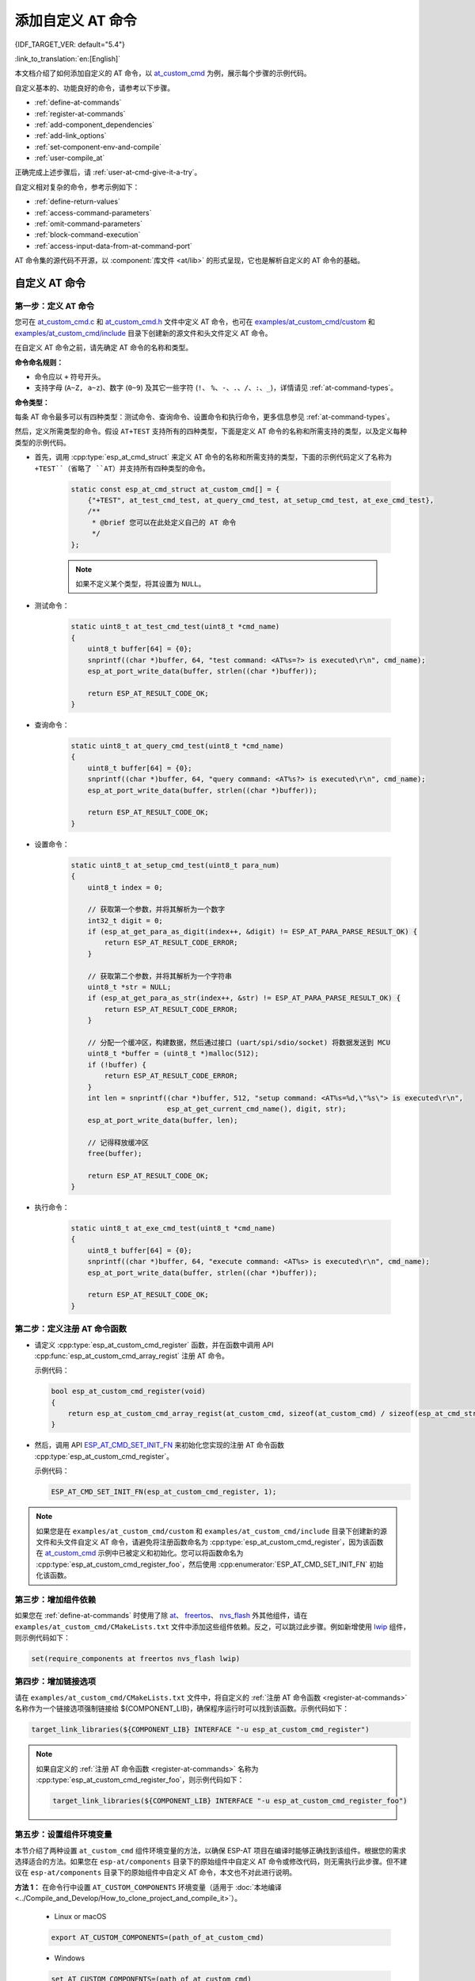 添加自定义 AT 命令
====================

{IDF_TARGET_VER: default="5.4"}

:link_to_translation:`en:[English]`

本文档介绍了如何添加自定义的 AT 命令，以 `at_custom_cmd <https://github.com/espressif/esp-at/tree/master/examples/at_custom_cmd>`_ 为例，展示每个步骤的示例代码。

自定义基本的、功能良好的命令，请参考以下步骤。

- :ref:`define-at-commands`
- :ref:`register-at-commands`
- :ref:`add-component_dependencies`
- :ref:`add-link_options`
- :ref:`set-component-env-and-compile`
- :ref:`user-compile_at`

正确完成上述步骤后，请 :ref:`user-at-cmd-give-it-a-try`。

自定义相对复杂的命令，参考示例如下：

- :ref:`define-return-values`
- :ref:`access-command-parameters`
- :ref:`omit-command-parameters`
- :ref:`block-command-execution`
- :ref:`access-input-data-from-at-command-port`

AT 命令集的源代码不开源，以 :component:`库文件 <at/lib>` 的形式呈现，它也是解析自定义的 AT 命令的基础。

.. _step-define_at_command:

自定义 AT 命令
-----------------

.. _define-at-commands:

第一步：定义 AT 命令
***********************

您可在 `at_custom_cmd.c <https://github.com/espressif/esp-at/blob/master/examples/at_custom_cmd/custom/at_custom_cmd.c>`_ 和 `at_custom_cmd.h <https://github.com/espressif/esp-at/blob/master/examples/at_custom_cmd/include/at_custom_cmd.h>`_ 文件中定义 AT 命令，也可在 `examples/at_custom_cmd/custom <https://github.com/espressif/esp-at/tree/master/examples/at_custom_cmd/custom/>`_ 和 `examples/at_custom_cmd/include <https://github.com/espressif/esp-at/blob/master/examples/at_custom_cmd/include/>`_ 目录下创建新的源文件和头文件定义 AT 命令。

在自定义 AT 命令之前，请先确定 AT 命令的名称和类型。

**命令命名规则：**

- 命令应以 ``+`` 符号开头。
- 支持字母 (``A~Z, a~z``)、数字 (``0~9``) 及其它一些字符 (``!``、 ``%``、``-``、``.``、``/``、``:``、``_``)，详情请见 :ref:`at-command-types`。

**命令类型：**

每条 AT 命令最多可以有四种类型：测试命令、查询命令、设置命令和执行命令，更多信息参见 :ref:`at-command-types`。

然后，定义所需类型的命令。假设 ``AT+TEST`` 支持所有的四种类型，下面是定义 AT 命令的名称和所需支持的类型，以及定义每种类型的示例代码。

- 首先，调用 :cpp:type:`esp_at_cmd_struct` 来定义 AT 命令的名称和所需支持的类型，下面的示例代码定义了名称为 ``+TEST``（省略了 ``AT``）并支持所有四种类型的命令。

    .. code-block:: c
    
        static const esp_at_cmd_struct at_custom_cmd[] = {
            {"+TEST", at_test_cmd_test, at_query_cmd_test, at_setup_cmd_test, at_exe_cmd_test},
            /**
             * @brief 您可以在此处定义自己的 AT 命令
             */
        };
    
    .. note::
      如果不定义某个类型，将其设置为 ``NULL``。

- 测试命令：

    .. code-block:: c
    
        static uint8_t at_test_cmd_test(uint8_t *cmd_name)
        {
            uint8_t buffer[64] = {0};
            snprintf((char *)buffer, 64, "test command: <AT%s=?> is executed\r\n", cmd_name);
            esp_at_port_write_data(buffer, strlen((char *)buffer));
    
            return ESP_AT_RESULT_CODE_OK;
        }
    
- 查询命令：

    .. code-block:: c
    
        static uint8_t at_query_cmd_test(uint8_t *cmd_name)
        {
            uint8_t buffer[64] = {0};
            snprintf((char *)buffer, 64, "query command: <AT%s?> is executed\r\n", cmd_name);
            esp_at_port_write_data(buffer, strlen((char *)buffer));
    
            return ESP_AT_RESULT_CODE_OK;
        }

.. _user-defined-set-command:

- 设置命令：

    .. code-block:: c
    
        static uint8_t at_setup_cmd_test(uint8_t para_num)
        {
            uint8_t index = 0;
    
            // 获取第一个参数，并将其解析为一个数字
            int32_t digit = 0;
            if (esp_at_get_para_as_digit(index++, &digit) != ESP_AT_PARA_PARSE_RESULT_OK) {
                return ESP_AT_RESULT_CODE_ERROR;
            }
    
            // 获取第二个参数，并将其解析为一个字符串
            uint8_t *str = NULL;
            if (esp_at_get_para_as_str(index++, &str) != ESP_AT_PARA_PARSE_RESULT_OK) {
                return ESP_AT_RESULT_CODE_ERROR;
            }
    
            // 分配一个缓冲区，构建数据，然后通过接口 (uart/spi/sdio/socket) 将数据发送到 MCU
            uint8_t *buffer = (uint8_t *)malloc(512);
            if (!buffer) {
                return ESP_AT_RESULT_CODE_ERROR;
            }
            int len = snprintf((char *)buffer, 512, "setup command: <AT%s=%d,\"%s\"> is executed\r\n",
                               esp_at_get_current_cmd_name(), digit, str);
            esp_at_port_write_data(buffer, len);
    
            // 记得释放缓冲区
            free(buffer);
    
            return ESP_AT_RESULT_CODE_OK;
        }

- 执行命令：

    .. code-block:: c
    
        static uint8_t at_exe_cmd_test(uint8_t *cmd_name)
        {
            uint8_t buffer[64] = {0};
            snprintf((char *)buffer, 64, "execute command: <AT%s> is executed\r\n", cmd_name);
            esp_at_port_write_data(buffer, strlen((char *)buffer));
    
            return ESP_AT_RESULT_CODE_OK;
        }

.. _register-at-commands:

第二步：定义注册 AT 命令函数
************************************

- 请定义 :cpp:type:`esp_at_custom_cmd_register` 函数，并在函数中调用 API :cpp:func:`esp_at_custom_cmd_array_regist` 注册 AT 命令。

  示例代码：

  .. code-block:: c
  
      bool esp_at_custom_cmd_register(void)
      {
          return esp_at_custom_cmd_array_regist(at_custom_cmd, sizeof(at_custom_cmd) / sizeof(esp_at_cmd_struct));
      }

- 然后，调用 API `ESP_AT_CMD_SET_INIT_FN <https://github.com/espressif/esp-at/blob/113702d9bf0224ed15e873bdc09898e804f4bd28/components/at/include/esp_at_cmd_register.h#L67>`_ 来初始化您实现的注册 AT 命令函数 :cpp:type:`esp_at_custom_cmd_register`。

  示例代码：
  
  .. code-block:: c
  
      ESP_AT_CMD_SET_INIT_FN(esp_at_custom_cmd_register, 1);

.. note::
  如果您是在 ``examples/at_custom_cmd/custom`` 和 ``examples/at_custom_cmd/include`` 目录下创建新的源文件和头文件自定义 AT 命令，请避免将注册函数命名为 :cpp:type:`esp_at_custom_cmd_register`，因为该函数在 `at_custom_cmd <https://github.com/espressif/esp-at/tree/master/examples/at_custom_cmd>`_ 示例中已被定义和初始化。您可以将函数命名为 :cpp:type:`esp_at_custom_cmd_register_foo`，然后使用 :cpp:enumerator:`ESP_AT_CMD_SET_INIT_FN` 初始化该函数。

.. _add-component_dependencies:

第三步：增加组件依赖
***********************************

如果您在 :ref:`define-at-commands` 时使用了除 `at <https://github.com/espressif/esp-at/tree/master/components/at>`_、 `freertos <https://github.com/espressif/esp-idf/tree/release/v{IDF_TARGET_VER}/components/freertos>`_、 `nvs_flash <https://github.com/espressif/esp-idf/tree/release/v{IDF_TARGET_VER}/components/nvs_flash>`_ 外其他组件，请在 ``examples/at_custom_cmd/CMakeLists.txt`` 文件中添加这些组件依赖。反之，可以跳过此步骤。例如新增使用 `lwip <https://github.com/espressif/esp-idf/tree/release/v{IDF_TARGET_VER}/components/lwip>`_ 组件，则示例代码如下：

.. code-block:: none

    set(require_components at freertos nvs_flash lwip)

.. _add-link_options:

第四步：增加链接选项
**************************

请在 ``examples/at_custom_cmd/CMakeLists.txt`` 文件中，将自定义的 :ref:`注册 AT 命令函数 <register-at-commands>` 名称作为一个链接选项强制链接给 ${COMPONENT_LIB}，确保程序运行时可以找到该函数。示例代码如下：

.. code-block:: none

    target_link_libraries(${COMPONENT_LIB} INTERFACE "-u esp_at_custom_cmd_register")

.. note::
  如果自定义的 :ref:`注册 AT 命令函数 <register-at-commands>` 名称为 :cpp:type:`esp_at_custom_cmd_register_foo`，则示例代码如下：

  .. code-block:: none

      target_link_libraries(${COMPONENT_LIB} INTERFACE "-u esp_at_custom_cmd_register_foo")

.. _set-component-env-and-compile:

第五步：设置组件环境变量
*****************************

本节介绍了两种设置 ``at_custom_cmd`` 组件环境变量的方法，以确保 ESP-AT 项目在编译时能够正确找到该组件。根据您的需求选择适合的方法。如果您在 ``esp-at/components`` 目录下的原始组件中自定义 AT 命令或修改代码，则无需执行此步骤。但不建议在 ``esp-at/components`` 目录下的原始组件中自定义 AT 命令，本文也不对此进行说明。

**方法 1：** 在命令行中设置 ``AT_CUSTOM_COMPONENTS`` 环境变量（适用于 :doc:`本地编译 <../Compile_and_Develop/How_to_clone_project_and_compile_it>`）。

    - Linux or macOS

    .. code-block:: none

        export AT_CUSTOM_COMPONENTS=(path_of_at_custom_cmd)
    
    - Windows

    .. code-block:: none

        set AT_CUSTOM_COMPONENTS=(path_of_at_custom_cmd)

    .. note::
      - 请将 ``(path_of_at_custom_cmd)`` 替换为 ``at_custom_cmd`` 目录的真实绝对路径。
      - 您可以指定多个组件。例如：

        ``export AT_CUSTOM_COMPONENTS="~/prefix/my_path1 ~/prefix/my_path2"``

**方法 2：** 在 `esp-at/build.py <https://github.com/espressif/esp-at/tree/master/build.py>`_ 文件 :cpp:type:`setup_env_variables()` 函数中加入设置 ``AT_CUSTOM_COMPONENTS`` 环境变量的代码（适用于 :doc:`本地编译 <../Compile_and_Develop/How_to_clone_project_and_compile_it>` 和 :doc:`网页编译 <../Compile_and_Develop/How_to_build_project_with_web_page>`）。示例代码如下：

    .. code-block:: none

        # set AT_CUSTOM_COMPONENTS
        at_custom_cmd_path=os.path.join(os.getcwd(), 'examples/at_custom_cmd')
        os.environ['AT_CUSTOM_COMPONENTS']=at_custom_cmd_path

.. _user-compile_at:

第六步：编译 AT 固件
*****************************

完成以上步骤后，可根据需要选择通过 :doc:`网页编译 <../Compile_and_Develop/How_to_build_project_with_web_page>` 或 :doc:`本地编译 <../Compile_and_Develop/How_to_clone_project_and_compile_it>` AT 固件，并将其 :doc:`烧录 <../Get_Started/Downloading_guide>` 到您的设备上。

.. _user-at-cmd-give-it-a-try:

运行 ``AT+TEST`` 命令获取运行结果
------------------------------------

正确操作上面步骤后，运行 ``AT+TEST`` 命令获取结果如下。

**测试命令：**

.. code-block:: none

    AT+TEST=?

**响应：**

.. code-block:: none

    AT+TEST=?
    test command: <AT+TEST=?> is executed

    OK

**查询命令：**

.. code-block:: none

    AT+TEST?

**响应：**

.. code-block:: none

    AT+TEST?
    query command: <AT+TEST?> is executed

    OK

**设置命令：**

.. code-block:: none

    AT+TEST=1,"espressif"

**响应：**

.. code-block:: none

    AT+TEST=1,"espressif"
    setup command: <AT+TEST=1,"espressif"> is executed

    OK

**执行命令：**

.. code-block:: none

    AT+TEST

**响应：**

.. code-block:: none

    AT+TEST
    execute command: <AT+TEST> is executed

    OK

自定义复杂的 AT 命令
--------------------------

下面列举的示例代码适用于定义更加复杂的命令，请根据实际需要进行自定义。

.. _define-return-values:

定义返回消息
****************

ESP-AT 已经在 :cpp:type:`esp_at_result_code_string_index` 定义了一些返回消息，更多返回消息请参见 :ref:`at-messages`。

除了通过 return 模式返回消息，也可调用 API :cpp:func:`esp_at_response_result` 来返回命令执行结果。可在代码中同时使用 API 和 :cpp:enumerator:`ESP_AT_RESULT_CODE_SEND_OK` 及 :cpp:enumerator:`ESP_AT_RESULT_CODE_SEND_FAIL`。

例如，当使用 ``AT+TEST`` 的执行命令向服务器或 MCU 发送数据时，用 :cpp:func:`esp_at_response_result` 来返回发送结果，用 return 模式来返回命令执行结果，示例代码如下。

.. code-block:: c

    uint8_t at_exe_cmd_test(uint8_t *cmd_name)
    {
        uint8_t buffer[64] = {0};

        snprintf((char *)buffer, 64, "this cmd is execute cmd: %s\r\n", cmd_name);

        esp_at_port_write_data(buffer, strlen((char *)buffer));

        // 向服务器或 MCU 发送数据的自定义操作
        send_data_to_server();

        // 返回 SEND OK
        esp_at_response_result(ESP_AT_RESULT_CODE_SEND_OK);

        return ESP_AT_RESULT_CODE_OK;
    }

运行命令及返回的响应：

.. code-block:: none

    AT+TEST
    this cmd is execute cmd: +TEST

    SEND OK

    OK

.. _access-command-parameters:

获取命令参数
*********************

ESP-AT 提供以下两个 API 获取命令参数。

- :cpp:func:`esp_at_get_para_as_digit` 可获取数字参数。
- :cpp:func:`esp_at_get_para_as_str` 可获取字符串参数。

示例请见 :ref:`设置命令 <user-defined-set-command>`。

.. _omit-command-parameters:

省略命令参数
***********************

本节介绍如何设置某些命令参数为可选参数。

- :ref:`omit-the-first-or-middle-parameter`
- :ref:`omit-the-last-parameter`

.. _omit-the-first-or-middle-parameter:

省略首位或中间参数
^^^^^^^^^^^^^^^^^^^

假设您想将 ``AT+TEST`` 命令的 ``<param_2>`` 和 ``<param_3>`` 参数设置为可选参数，其中 ``<param_2>`` 为数字参数，``<param_3>`` 为字符串参数。

.. code-block:: none

    AT+TEST=<param_1>[,<param_2>][,<param_3>],<param_4>

实现代码如下。

.. code-block:: c

    uint8_t at_setup_cmd_test(uint8_t para_num)
    {
        int32_t para_int_1 = 0;
        int32_t para_int_2 = 0;
        uint8_t *para_str_3 = NULL;
        uint8_t *para_str_4 = NULL;
        uint8_t num_index = 0;
        uint8_t buffer[64] = {0};
        esp_at_para_parse_result_type parse_result = ESP_AT_PARA_PARSE_RESULT_OK;

        snprintf((char *)buffer, 64, "this cmd is setup cmd and cmd num is: %u\r\n", para_num);
        esp_at_port_write_data(buffer, strlen((char *)buffer));

        parse_result = esp_at_get_para_as_digit(num_index++, &para_int_1);
        if (parse_result != ESP_AT_PARA_PARSE_RESULT_OK) {
            return ESP_AT_RESULT_CODE_ERROR;
        } else {
            memset(buffer, 0, 64);
            snprintf((char *)buffer, 64, "first parameter is: %d\r\n", para_int_1);
            esp_at_port_write_data(buffer, strlen((char *)buffer));
        }

        parse_result = esp_at_get_para_as_digit(num_index++, &para_int_2);
        if (parse_result != ESP_AT_PARA_PARSE_RESULT_OMITTED) {
            if (parse_result != ESP_AT_PARA_PARSE_RESULT_OK) {
                return ESP_AT_RESULT_CODE_ERROR;
            } else {
                // 示例代码
                // 需要自定义操作
                memset(buffer, 0, 64);
                snprintf((char *)buffer, 64, "second parameter is: %d\r\n", para_int_2);
                esp_at_port_write_data(buffer, strlen((char *)buffer));
            }
        } else {
            // 示例代码
            // 省略第二个参数
            // 需要自定义操作
            memset(buffer, 0, 64);
            snprintf((char *)buffer, 64, "second parameter is omitted\r\n");
            esp_at_port_write_data(buffer, strlen((char *)buffer));
        }

        parse_result = esp_at_get_para_as_str(num_index++, &para_str_3);
        if (parse_result != ESP_AT_PARA_PARSE_RESULT_OMITTED) {
            if (parse_result != ESP_AT_PARA_PARSE_RESULT_OK) {
                return ESP_AT_RESULT_CODE_ERROR;
            } else {
                // 示例代码
                // 需自定义操作
                memset(buffer, 0, 64);
                snprintf((char *)buffer, 64, "third parameter is: %s\r\n", para_str_3);
                esp_at_port_write_data(buffer, strlen((char *)buffer));
            }
        } else {
            // 示例代码
            // 省略第三个参数
            // 需自定义操作
            memset(buffer, 0, 64);
            snprintf((char *)buffer, 64, "third parameter is omitted\r\n");
            esp_at_port_write_data(buffer, strlen((char *)buffer));
        }

        parse_result = esp_at_get_para_as_str(num_index++, &para_str_4);
        if (parse_result != ESP_AT_PARA_PARSE_RESULT_OK) {
            return ESP_AT_RESULT_CODE_ERROR;
        } else {
            memset(buffer, 0, 64);
            snprintf((char *)buffer, 64, "fourth parameter is: %s\r\n", para_str_4);
            esp_at_port_write_data(buffer, strlen((char *)buffer));
        }

        return ESP_AT_RESULT_CODE_OK;
    }

.. note::

  如果输入的字符串参数为 ``""``，则该参数没有被省略。

.. _omit-the-last-parameter:

省略最后一位参数
^^^^^^^^^^^^^^^^^

假设 ``AT+TEST`` 命令的 ``<param_3>`` 参数为字符串参数，且为最后一位参数，您想将它设置为可选参数。

.. code-block:: none

    AT+TEST=<param_1>,<param_2>[,<param_3>]

则有以下两种省略情况。

- AT+TEST=<param_1>,<param_2>
- AT+TEST=<param_1>,<param_2>,

实现代码如下。

.. code-block:: c

    uint8_t at_setup_cmd_test(uint8_t para_num)
    {
        int32_t para_int_1 = 0;
        uint8_t *para_str_2 = NULL;
        uint8_t *para_str_3 = NULL;
        uint8_t num_index = 0;
        uint8_t buffer[64] = {0};
        esp_at_para_parse_result_type parse_result = ESP_AT_PARA_PARSE_RESULT_OK;

        snprintf((char *)buffer, 64, "this cmd is setup cmd and cmd num is: %u\r\n", para_num);
        esp_at_port_write_data(buffer, strlen((char *)buffer));

        parse_result = esp_at_get_para_as_digit(num_index++, &para_int_1);
        if (parse_result != ESP_AT_PARA_PARSE_RESULT_OK) {
            return ESP_AT_RESULT_CODE_ERROR;
        } else {
            memset(buffer, 0, 64);
            snprintf((char *)buffer, 64, "first parameter is: %d\r\n", para_int_1);
            esp_at_port_write_data(buffer, strlen((char *)buffer));
        }

        parse_result = esp_at_get_para_as_str(num_index++, &para_str_2);
        if (parse_result != ESP_AT_PARA_PARSE_RESULT_OK) {
            return ESP_AT_RESULT_CODE_ERROR;
        } else {
            memset(buffer, 0, 64);
            snprintf((char *)buffer, 64, "second parameter is: %s\r\n", para_str_2);
            esp_at_port_write_data(buffer, strlen((char *)buffer));
        }

        if (num_index == para_num) {
            memset(buffer, 0, 64);
            snprintf((char *)buffer, 64, "third parameter is omitted\r\n");
            esp_at_port_write_data(buffer, strlen((char *)buffer));
        } else {
            parse_result = esp_at_get_para_as_str(num_index++, &para_str_3);
            if (parse_result != ESP_AT_PARA_PARSE_RESULT_OMITTED) {
                if (parse_result != ESP_AT_PARA_PARSE_RESULT_OK) {
                    return ESP_AT_RESULT_CODE_ERROR;
                } else {
                    // 示例代码
                    // 需自定义操作
                    memset(buffer, 0, 64);
                    snprintf((char *)buffer, 64, "third parameter is: %s\r\n", para_str_3);
                    esp_at_port_write_data(buffer, strlen((char *)buffer));
                }
            } else {
                // 示例代码
                // 省略第三个参数
                // 需自定义操作
                memset(buffer, 0, 64);
                snprintf((char *)buffer, 64, "third parameter is omitted\r\n");
                esp_at_port_write_data(buffer, strlen((char *)buffer));
            }
        }

        return ESP_AT_RESULT_CODE_OK;
    }

.. note::

  如果输入的字符串参数为 ``""``，则该参数没有被省略。

.. _block-command-execution:

阻塞命令的执行
******************

有时您想阻塞某个命令的执行，等待另一个执行结果，然后系统基于这个结果可能会返回不同的值。

一般来说，这类命令需要与其它任务的结果进行同步。

推荐使用 ``semaphore`` 来同步。

示例代码如下。

.. code-block:: c

    xSemaphoreHandle at_operation_sema = NULL;

    uint8_t at_exe_cmd_test(uint8_t *cmd_name)
    {
        uint8_t buffer[64] = {0};

        snprintf((char *)buffer, 64, "this cmd is execute cmd: %s\r\n", cmd_name);

        esp_at_port_write_data(buffer, strlen((char *)buffer));

        // 示例代码
        // 不必在此处创建 semaphores
        at_operation_sema = xSemaphoreCreateBinary();
        assert(at_operation_sema != NULL);

        // 阻塞命令的执行
        // 等待另一个执行的结果
        // 其它任务可调用 xSemaphoreGive 来释放 semaphore
        xSemaphoreTake(at_operation_sema, portMAX_DELAY);

        return ESP_AT_RESULT_CODE_OK;
    }

.. _access-input-data-from-at-command-port:

从 AT 命令端口获取输入的数据
************************************************************

ESP-AT 支持从 AT 命令端口访问输入的数据，为此提供以下两个 API。

- :cpp:func:`esp_at_port_enter_specific` 设置回调函数，AT 端口接收到输入的数据后，将调用该函数。
- :cpp:func:`esp_at_port_exit_specific` 删除由 ``esp_at_port_enter_specific`` 设置的回调函数。

获取数据的方法会根据数据长度是否被指定而有所不同。

指定长度的输入数据
^^^^^^^^^^^^^^^^^^^

假设您已经使用 ``<param_1>`` 指定了数据长度，如下所示。

.. code-block:: none

    AT+TEST=<param_1>

以下示例代码介绍如何从 AT 命令端口获取长度为 ``<param_1>`` 的输入数据。

.. code-block:: c

    static xSemaphoreHandle at_sync_sema = NULL;

    void wait_data_callback(void)
    {
        xSemaphoreGive(at_sync_sema);
    }

    uint8_t at_setup_cmd_test(uint8_t para_num)
    {
        int32_t specified_len = 0;
        int32_t received_len = 0;
        int32_t remain_len = 0;
        uint8_t *buf = NULL;
        uint8_t buffer[64] = {0};

        if (esp_at_get_para_as_digit(0, &specified_len) != ESP_AT_PARA_PARSE_RESULT_OK) {
            return ESP_AT_RESULT_CODE_ERROR;
        }

        buf = (uint8_t *)malloc(specified_len);
        if (buf == NULL) {
            memset(buffer, 0, 64);
            snprintf((char *)buffer, 64, "malloc failed\r\n");
            esp_at_port_write_data(buffer, strlen((char *)buffer));
        }

        // 示例代码
        // 不必在此处创建 semaphores
        if (!at_sync_sema) {
            at_sync_sema = xSemaphoreCreateBinary();
            assert(at_sync_sema != NULL);
        }

        // 返回输入数据提示符 ">"
        esp_at_port_write_data((uint8_t *)">", strlen(">"));

        // 设置回调函数，在接收到输入数据后由 AT 端口调用
        esp_at_port_enter_specific(wait_data_callback);

        // 接收输入的数据
        while(xSemaphoreTake(at_sync_sema, portMAX_DELAY)) {
            received_len += esp_at_port_read_data(buf + received_len, specified_len - received_len);

            if (specified_len == received_len) {
                esp_at_port_exit_specific();

                // 获取剩余输入数据的长度
                remain_len = esp_at_port_get_data_length();
                if (remain_len > 0) {
                    // 示例代码
                    // 如果剩余数据长度 > 0，则实际输入数据长度大于指定的接收数据长度
                    // 可自定义如何处理这些剩余数据
                    // 此处只是简单打印出剩余数据
                    esp_at_port_recv_data_notify(remain_len, portMAX_DELAY);
                }

                // 示例代码
                // 输出接收到的数据
                memset(buffer, 0, 64);
                snprintf((char *)buffer, 64, "\r\nreceived data is: ");
                esp_at_port_write_data(buffer, strlen((char *)buffer));

                esp_at_port_write_data(buf, specified_len);

                break;
            }
        }

        free(buf);

        return ESP_AT_RESULT_CODE_OK;
    }

因此，如果您设置 ``AT+TEST=5``，输入的数据为 ``1234567890``，那么 ``ESP-AT`` 返回的结果如下所示。

.. code-block:: none

    AT+TEST=5
    >67890
    received data is: 12345
    OK

未指定长度的输入数据
^^^^^^^^^^^^^^^^^^^^^

这种情况类似 Wi-Fi :term:`透传模式`，不指定数据长度。

::

    AT+TEST

假设 ``ESP-AT`` 结束命令的执行并返回执行结果，示例代码如下。

.. code-block:: c

    #define BUFFER_LEN (2048)
    static xSemaphoreHandle at_sync_sema = NULL;

    void wait_data_callback(void)
    {
        xSemaphoreGive(at_sync_sema);
    }

    uint8_t at_exe_cmd_test(uint8_t *cmd_name)
    {
        int32_t received_len = 0;
        int32_t remain_len = 0;
        uint8_t *buf = NULL;
        uint8_t buffer[64] = {0};


        buf = (uint8_t *)malloc(BUFFER_LEN);
        if (buf == NULL) {
            memset(buffer, 0, 64);
            snprintf((char *)buffer, 64, "malloc failed\r\n");
            esp_at_port_write_data(buffer, strlen((char *)buffer));
        }

        // 示例代码
        // 不必在此处创建 semaphores
        if (!at_sync_sema) {
            at_sync_sema = xSemaphoreCreateBinary();
            assert(at_sync_sema != NULL);
        }

        // 返回输入数据提示符 ">"
        esp_at_port_write_data((uint8_t *)">", strlen(">"));

        // 设置回调函数，在接收到输入数据后由 AT 端口调用
        esp_at_port_enter_specific(wait_data_callback);

        // 接收输入的数据
        while(xSemaphoreTake(at_sync_sema, portMAX_DELAY)) {
            memset(buf, 0, BUFFER_LEN);

            received_len = esp_at_port_read_data(buf, BUFFER_LEN);
            // 检查是否退出该模式
            // 退出条件是接收到 "+++" 字符串
            if ((received_len == 3) && (strncmp((const char *)buf, "+++", 3)) == 0) {
                esp_at_port_exit_specific();

                // 示例代码
                // 如果剩余数据长度 > 0，说明缓冲区内仍有数据需要处理
                // 可自定义如何处理剩余数据
                // 此处只是简单打印出剩余数据
                remain_len = esp_at_port_get_data_length();
                if (remain_len > 0) {
                    esp_at_port_recv_data_notify(remain_len, portMAX_DELAY);
                }

                break;
            } else if (received_len > 0) {
                // 示例代码
                // 可自定义如何处理接收到的数据
                // 此处只是简单打印出接收到的数据
                memset(buffer, 0, 64);
                snprintf((char *)buffer, 64, "\r\nreceived data is: ");
                esp_at_port_write_data(buffer, strlen((char *)buffer));

                esp_at_port_write_data(buf, strlen((char *)buf));
            }
        }

        free(buf);

        return ESP_AT_RESULT_CODE_OK;
    }

因此，如果第一个输入数据是 ``1234567890``，第二个输入数据是 ``+++``，那么 ``ESP-AT`` 返回结果如下所示。

.. code-block:: none

    AT+TEST
    >
    received data is: 1234567890
    OK
